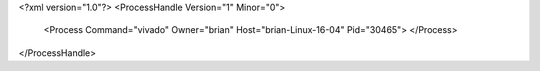<?xml version="1.0"?>
<ProcessHandle Version="1" Minor="0">
    <Process Command="vivado" Owner="brian" Host="brian-Linux-16-04" Pid="30465">
    </Process>
</ProcessHandle>
